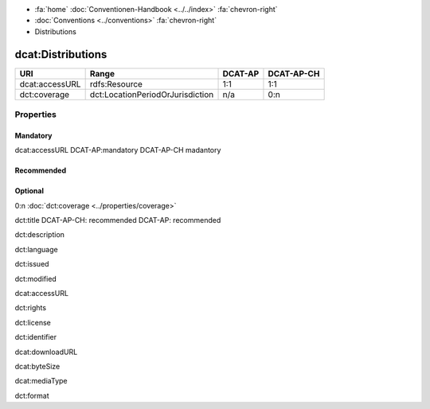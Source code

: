 .. container:: custom-breadcrumbs

   - :fa:`home` :doc:`Conventionen-Handbook <../../index>` :fa:`chevron-right`
   - :doc:`Conventions <../conventions>` :fa:`chevron-right`
   - Distributions

********************
dcat:Distributions
********************

================  =================================  ===========  ==============
URI               Range                              DCAT-AP      DCAT-AP-CH
================  =================================  ===========  ==============
dcat:accessURL    rdfs:Resource                      1:1          1:1
dct:coverage      dct:LocationPeriodOrJurisdiction   n/a          0:n
================  =================================  ===========  ==============


Properties
-----------

Mandatory
^^^^^^^^^^^^^

dcat:accessURL DCAT-AP:mandatory DCAT-AP-CH madantory

Recommended
^^^^^^^^^^^^

Optional
^^^^^^^^^^^

0:n :doc:`dct:coverage <../properties/coverage>`

dct:title DCAT-AP-CH: recommended DCAT-AP: recommended

dct:description

dct:language

dct:issued

dct:modified

dcat:accessURL

dct:rights

dct:license

dct:identifier

dcat:downloadURL

dcat:byteSize

dcat:mediaType

dct:format